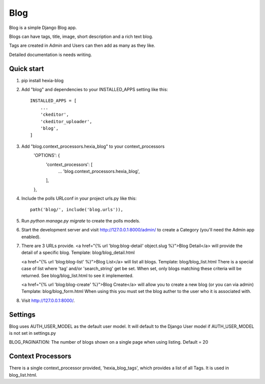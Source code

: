 =====
Blog
=====

Blog is a simple Django Blog app.  

Blogs can have tags,  title, image, short description and a rich text blog.

Tags are created in Admin and Users can then add as many as they like.

Detailed documentation is needs writing.

Quick start
-----------

1. pip install hexia-blog

2. Add "blog" and dependencies to your INSTALLED_APPS setting like this::

    INSTALLED_APPS = [
        ...
        'ckeditor',
        'ckeditor_uploader',
        'blog',
    ]

3. Add "blog.context_processors.hexia_blog" to your context_processors
        'OPTIONS': {
            'context_processors': [
                ...
                'blog.context_processors.hexia_blog',
            ],
        },


4. Include the polls URLconf in your project urls.py like this::

    path('blog/', include('blog.urls')),

5. Run `python manage.py migrate` to create the polls models.

6. Start the development server and visit http://127.0.0.1:8000/admin/
   to create a Category (you'll need the Admin app enabled).

7. There are 3 URLs provide.
   <a href="{% url 'blog:blog-detail' object.slug %}">Blog Detail</a> will provide the detail of a specific blog.
   Template: blog/blog_detail.html

   <a href="{% url 'blog:blog-list' %}">Blog List</a> will list all blogs.
   Template: blog/blog_list.html
   There is a special case of list where 'tag' and/or 'search_string' get be set.  When set, only blogs matching 
   these criteria will be returned.  See blog/blog_list.html to see it implemented.

   <a href="{% url 'blog:blog-create' %}">Blog Create</a> will allow you to create a new blog (or you can via admin)
   Template: blog/blog_form.html
   When using this you must set the blog auther to the user who it is associated with.
   
8. Visit http://127.0.0.1:8000/.


Settings
--------

Blog uses AUTH_USER_MODEL as the default user model.  It will default to
the Django User model if AUTH_USER_MODEL is not set in settings.py

BLOG_PAGINATION:
The number of blogs shown on a single page when using listing.
Default = 20

Context Processors
------------------
There is a single context_processor provided, 'hexia_blog_tags', which provides a list of all Tags.
It is used in blog_list.html.